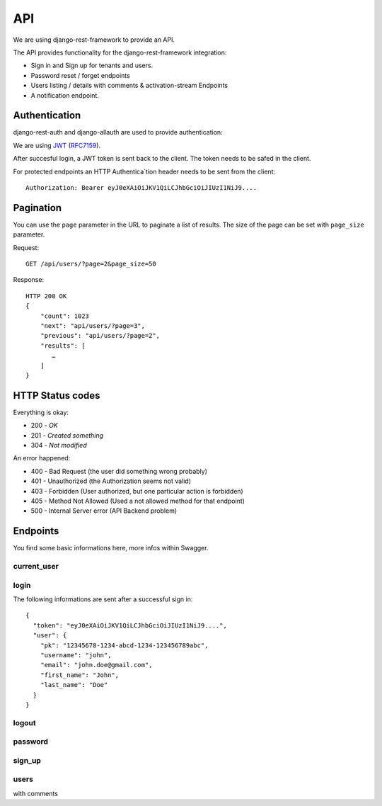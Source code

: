 API
===

We are using django-rest-framework to provide an API.

The API provides functionality for the django-rest-framework integration:

* Sign in and Sign up for tenants and users.
* Password reset / forget endpoints
* Users listing / details with comments & activation-stream Endpoints
* A notification endpoint.

Authentication
--------------

django-rest-auth and django-allauth are used to provide authentication::

We are using `JWT <https://jwt.io>`_ (`RFC7159 <https://tools.ietf.org/html/rfc7519>`_).

After succesful login, a JWT token is sent back to the client. The token needs to be safed in the client.



For protected endpoints an HTTP Authentica`tion header needs to be sent from the client::

    Authorization: Bearer eyJ0eXAiOiJKV1QiLCJhbGciOiJIUzI1NiJ9....


Pagination
--------------------

You can use the ``page`` parameter in the URL to paginate a list of results. The size of the page can be set with ``page_size`` parameter.

Request::

    GET /api/users/?page=2&page_size=50

Response::

    HTTP 200 OK
    {
        "count": 1023
        "next": "api/users/?page=3",
        "previous": "api/users/?page=2",
        "results": [
           …
        ]
    }

HTTP Status codes
--------------------

Everything is okay:

* 200 - `OK`
* 201 - `Created something`
* 304 - `Not modified`

An error happened:

* 400 - Bad Request (the user did something wrong probably)
* 401 - Unauthorized (the Authorization seems not valid)
* 403 - Forbidden (User authorized, but one particular action is forbidden)
* 405 - Method Not Allowed (Used a not allowed method for that endpoint)
* 500 - Internal Server error (API Backend problem)



Endpoints
---------

You find some basic informations here, more infos within Swagger.

current_user
~~~~~~~~~~~~

login
~~~~~

The following informations are sent after a successful sign in::

    {
      "token": "eyJ0eXAiOiJKV1QiLCJhbGciOiJIUzI1NiJ9....",
      "user": {
        "pk": "12345678-1234-abcd-1234-123456789abc",
        "username": "john",
        "email": "john.doe@gmail.com",
        "first_name": "John",
        "last_name": "Doe"
      }
    }

logout
~~~~~~

password
~~~~~~~~

sign_up
~~~~~~~

users
~~~~~

with comments


